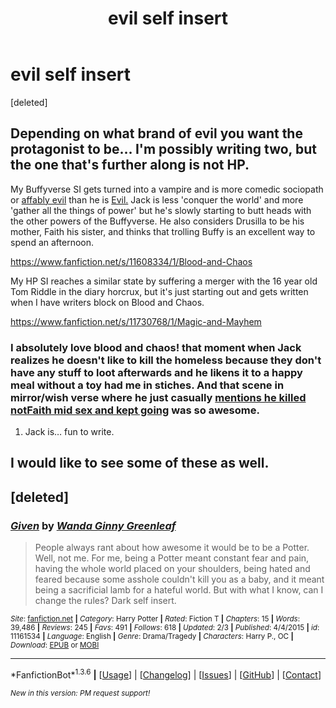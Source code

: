 #+TITLE: evil self insert

* evil self insert
:PROPERTIES:
:Score: 14
:DateUnix: 1454657772.0
:DateShort: 2016-Feb-05
:FlairText: Request
:END:
[deleted]


** Depending on what brand of evil you want the protagonist to be... I'm possibly writing two, but the one that's further along is not HP.

My Buffyverse SI gets turned into a vampire and is more comedic sociopath or [[http://tvtropes.org/pmwiki/pmwiki.php/Main/AffablyEvil][affably evil]] than he is [[http://tvtropes.org/pmwiki/pmwiki.php/Main/ForTheEvulz][Evil.]] Jack is less 'conquer the world' and more 'gather all the things of power' but he's slowly starting to butt heads with the other powers of the Buffyverse. He also considers Drusilla to be his mother, Faith his sister, and thinks that trolling Buffy is an excellent way to spend an afternoon.

[[https://www.fanfiction.net/s/11608334/1/Blood-and-Chaos]]

My HP SI reaches a similar state by suffering a merger with the 16 year old Tom Riddle in the diary horcrux, but it's just starting out and gets written when I have writers block on Blood and Chaos.

[[https://www.fanfiction.net/s/11730768/1/Magic-and-Mayhem]]
:PROPERTIES:
:Author: Ruljinn
:Score: 3
:DateUnix: 1454690991.0
:DateShort: 2016-Feb-05
:END:

*** I absolutely love blood and chaos! that moment when Jack realizes he doesn't like to kill the homeless because they don't have any stuff to loot afterwards and he likens it to a happy meal without a toy had me in stiches. And that scene in mirror/wish verse where he just casually [[/spoiler][mentions he killed notFaith mid sex and kept going]] was so awesome.
:PROPERTIES:
:Author: k-k-KFC
:Score: 2
:DateUnix: 1454701551.0
:DateShort: 2016-Feb-05
:END:

**** Jack is... fun to write.
:PROPERTIES:
:Author: Ruljinn
:Score: 1
:DateUnix: 1454702246.0
:DateShort: 2016-Feb-05
:END:


** I would like to see some of these as well.
:PROPERTIES:
:Author: booleanfreud
:Score: 1
:DateUnix: 1454682171.0
:DateShort: 2016-Feb-05
:END:


** [deleted]
:PROPERTIES:
:Score: 1
:DateUnix: 1454763664.0
:DateShort: 2016-Feb-06
:END:

*** [[http://www.fanfiction.net/s/11161534/1/][*/Given/*]] by [[https://www.fanfiction.net/u/2298556/Wanda-Ginny-Greenleaf][/Wanda Ginny Greenleaf/]]

#+begin_quote
  People always rant about how awesome it would be to be a Potter. Well, not me. For me, being a Potter meant constant fear and pain, having the whole world placed on your shoulders, being hated and feared because some asshole couldn't kill you as a baby, and it meant being a sacrificial lamb for a hateful world. But with what I know, can I change the rules? Dark self insert.
#+end_quote

^{/Site/: [[http://www.fanfiction.net/][fanfiction.net]] *|* /Category/: Harry Potter *|* /Rated/: Fiction T *|* /Chapters/: 15 *|* /Words/: 39,486 *|* /Reviews/: 245 *|* /Favs/: 491 *|* /Follows/: 618 *|* /Updated/: 2/3 *|* /Published/: 4/4/2015 *|* /id/: 11161534 *|* /Language/: English *|* /Genre/: Drama/Tragedy *|* /Characters/: Harry P., OC *|* /Download/: [[http://www.p0ody-files.com/ff_to_ebook/download.php?id=11161534&filetype=epub][EPUB]] or [[http://www.p0ody-files.com/ff_to_ebook/download.php?id=11161534&filetype=mobi][MOBI]]}

--------------

*FanfictionBot*^{1.3.6} *|* [[[https://github.com/tusing/reddit-ffn-bot/wiki/Usage][Usage]]] | [[[https://github.com/tusing/reddit-ffn-bot/wiki/Changelog][Changelog]]] | [[[https://github.com/tusing/reddit-ffn-bot/issues/][Issues]]] | [[[https://github.com/tusing/reddit-ffn-bot/][GitHub]]] | [[[https://www.reddit.com/message/compose?to=%2Fu%2Ftusing][Contact]]]

^{/New in this version: PM request support!/}
:PROPERTIES:
:Author: FanfictionBot
:Score: 1
:DateUnix: 1454765467.0
:DateShort: 2016-Feb-06
:END:
